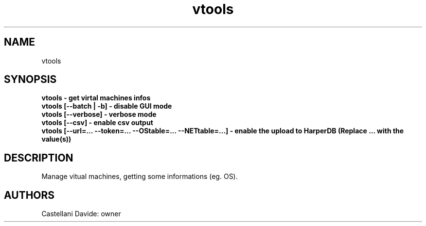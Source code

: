 .\" This man page for vtools
.TH vtools "1" "2021-03-20" "vtools 01.01" "User Commands"
.SH NAME
vtools
.SH SYNOPSIS
.B vtools - get virtal machines infos
.br
.B vtools [--batch | -b] - disable GUI mode
.br
.B vtools [--verbose] - verbose mode
.br
.B vtools [--csv] - enable csv output
.br
.B vtools [--url=... --token=... --OStable=... --NETtable=...] - enable the upload to HarperDB (Replace "..." with the value(s))
.br
.SH DESCRIPTION
Manage vitual machines, getting some informations (eg. OS).
.SH AUTHORS
Castellani Davide: owner